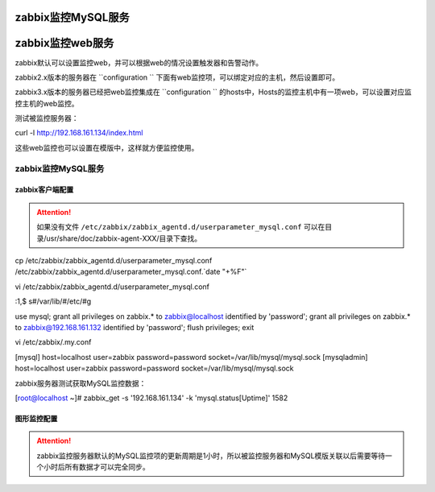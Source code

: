 .. _linux-zabbix-monitor-web:

==================================
zabbix监控MySQL服务
==================================




==================================
zabbix监控web服务
==================================

zabbix默认可以设置监控web，并可以根据web的情况设置触发器和告警动作。


zabbix2.x版本的服务器在 ``configuration `` 下面有web监控项，可以绑定对应的主机，然后设置即可。

zabbix3.x版本的服务器已经把web监控集成在 ``configuration `` 的hosts中，Hosts的监控主机中有一项web，可以设置对应监控主机的web监控。


测试被监控服务器：

curl -l http://192.168.161.134/index.html


这些web监控也可以设置在模版中，这样就方便监控使用。


.. image:: /images/server/linux/zabbix-config/app/web/zabbix-monitor-web001.png
    :align: center
    :height: 450 px
    :width: 800 px

.. image:: /images/server/linux/zabbix-config/app/web/zabbix-monitor-web002.png
    :align: center
    :height: 450 px
    :width: 800 px



.. image:: /images/server/linux/zabbix-config/app/web/zabbix-monitor-web003.png
    :align: center
    :height: 450 px
    :width: 800 px

.. image:: /images/server/linux/zabbix-config/app/web/zabbix-monitor-web004.png
    :align: center
    :height: 450 px
    :width: 800 px



.. image:: /images/server/linux/zabbix-config/app/web/zabbix-monitor-web005.png
    :align: center
    :height: 450 px
    :width: 800 px


.. image:: /images/server/linux/zabbix-config/app/web/zabbix-monitor-web006.png
    :align: center
    :height: 450 px
    :width: 800 px



.. image:: /images/server/linux/zabbix-config/app/web/zabbix-monitor-web007.png
    :align: center
    :height: 450 px
    :width: 800 px

.. image:: /images/server/linux/zabbix-config/app/web/zabbix-monitor-web008.png
    :align: center
    :height: 450 px
    :width: 800 px



.. image:: /images/server/linux/zabbix-config/app/web/zabbix-monitor-web009.png
    :align: center
    :height: 450 px
    :width: 800 px






zabbix监控MySQL服务
==================================

zabbix客户端配置
----------------------------------

.. attention::
    如果没有文件 ``/etc/zabbix/zabbix_agentd.d/userparameter_mysql.conf``
    可以在目录/usr/share/doc/zabbix-agent-XXX/目录下查找。

cp /etc/zabbix/zabbix_agentd.d/userparameter_mysql.conf /etc/zabbix/zabbix_agentd.d/userparameter_mysql.conf.`date "+%F"`

vi /etc/zabbix/zabbix_agentd.d/userparameter_mysql.conf

:1,$ s#/var/lib/#/etc/#g

use mysql;
grant all privileges on zabbix.* to zabbix@localhost identified by 'password';
grant all privileges on zabbix.* to zabbix@192.168.161.132 identified by 'password';
flush privileges;
exit

vi /etc/zabbix/.my.conf

[mysql]
host=localhost
user=zabbix
password=password
socket=/var/lib/mysql/mysql.sock
[mysqladmin]
host=localhost
user=zabbix
password=password
socket=/var/lib/mysql/mysql.sock

zabbix服务器测试获取MySQL监控数据：

[root@localhost ~]# zabbix_get -s '192.168.161.134' -k 'mysql.status[Uptime]'
1582


图形监控配置
-----------------------------------------

.. attention::
    zabbix监控服务器默认的MySQL监控项的更新周期是1小时，所以被监控服务器和MySQL模版关联以后需要等待一个小时后所有数据才可以完全同步。




.. image:: /images/server/linux/zabbix-config/app/mysql/zabbix-monitor-mysql001.png
    :align: center
    :height: 450 px
    :width: 800 px

.. image:: /images/server/linux/zabbix-config/app/mysql/zabbix-monitor-mysql002.png
    :align: center
    :height: 450 px
    :width: 800 px



.. image:: /images/server/linux/zabbix-config/app/mysql/zabbix-monitor-mysql003.png
    :align: center
    :height: 450 px
    :width: 800 px

.. image:: /images/server/linux/zabbix-config/app/mysql/zabbix-monitor-mysql004.png
    :align: center
    :height: 450 px
    :width: 800 px



.. image:: /images/server/linux/zabbix-config/app/mysql/zabbix-monitor-mysql005.png
    :align: center
    :height: 450 px
    :width: 800 px


